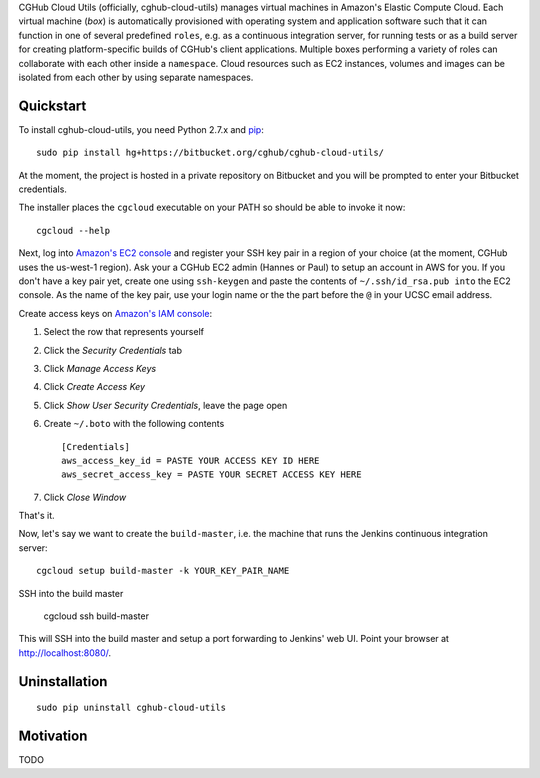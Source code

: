 CGHub Cloud Utils (officially, cghub-cloud-utils) manages virtual machines in Amazon's Elastic
Compute Cloud. Each virtual machine (*box*) is automatically provisioned with operating system and
application software such that it can function in one of several predefined ``roles``, e.g. as a
continuous integration server, for running tests or as a build server for creating
platform-specific builds of CGHub's client applications. Multiple boxes performing a variety of
roles can collaborate with each other inside a ``namespace``. Cloud resources such as EC2
instances, volumes and images can be isolated from each other by using separate namespaces.

Quickstart
==========

To install cghub-cloud-utils, you need Python 2.7.x and `pip <http://www.pip-installer.org/en/latest/installing.html#installing-globally>`_::

   sudo pip install hg+https://bitbucket.org/cghub/cghub-cloud-utils/

At the moment, the project is hosted in a private repository on Bitbucket and you will be prompted
to enter your Bitbucket credentials.

The installer places the ``cgcloud`` executable on your PATH so should be able to invoke it now::

   cgcloud --help

Next, log into `Amazon's EC2 console
<https://console.aws.amazon.com/ec2/home?region=us-west-1#s=KeyPairs>`_ and register your SSH key
pair in a region of your choice (at the moment, CGHub uses the us-west-1 region). Ask your a CGHub
EC2 admin (Hannes or Paul) to setup an account in AWS for you. If you don't have a key pair yet,
create one using ``ssh-keygen`` and paste the contents of ``~/.ssh/id_rsa.pub into`` the EC2
console. As the name of the key pair, use your login name or the the part before the ``@`` in your
UCSC email address.

Create access keys on `Amazon's IAM console <https://console.aws.amazon.com/iam/home?#users>`_:

1. Select the row that represents yourself
2. Click the *Security Credentials* tab
3. Click *Manage Access Keys*
4. Click *Create Access Key*
5. Click *Show User Security Credentials*, leave the page open
6. Create ``~/.boto`` with the following contents

   ::

      [Credentials]
      aws_access_key_id = PASTE YOUR ACCESS KEY ID HERE
      aws_secret_access_key = PASTE YOUR SECRET ACCESS KEY HERE

7. Click *Close Window*

That's it.

Now, let's say we want to create the ``build-master``, i.e. the machine that runs the
Jenkins continuous integration server::

   cgcloud setup build-master -k YOUR_KEY_PAIR_NAME

SSH into the build master

   cgcloud ssh build-master
   
This will SSH into the build master and setup a port forwarding to Jenkins' web UI. Point your
browser at http://localhost:8080/.

Uninstallation
==============

::

    sudo pip uninstall cghub-cloud-utils

Motivation
==========

TODO